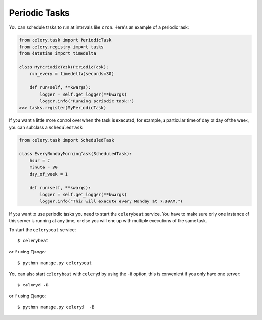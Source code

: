 ================
 Periodic Tasks
================

You can schedule tasks to run at intervals like ``cron``.
Here's an example of a periodic task:

.. code-block:: python

    from celery.task import PeriodicTask
    from celery.registry import tasks
    from datetime import timedelta

    class MyPeriodicTask(PeriodicTask):
        run_every = timedelta(seconds=30)

        def run(self, **kwargs):
            logger = self.get_logger(**kwargs)
            logger.info("Running periodic task!")
    >>> tasks.register(MyPeriodicTask)

If you want a little more control over when the task is executed, for example,
a particular time of day or day of the week, you can subclass a ``ScheduledTask``:

.. code-block:: python

    from celery.task import ScheduledTask

    class EveryMondayMorningTask(ScheduledTask):
        hour = 7
        minute = 30
        day_of_week = 1

        def run(self, **kwargs):
            logger = self.get_logger(**kwargs)
            logger.info("This will execute every Monday at 7:30AM.")

If you want to use periodic tasks you need to start the ``celerybeat``
service. You have to make sure only one instance of this server is running at
any time, or else you will end up with multiple executions of the same task.

To start the ``celerybeat`` service::

    $ celerybeat

or if using Django::

    $ python manage.py celerybeat


You can also start ``celerybeat`` with ``celeryd`` by using the ``-B`` option,
this is convenient if you only have one server::

    $ celeryd -B

or if using Django::

    $ python manage.py celeryd  -B
